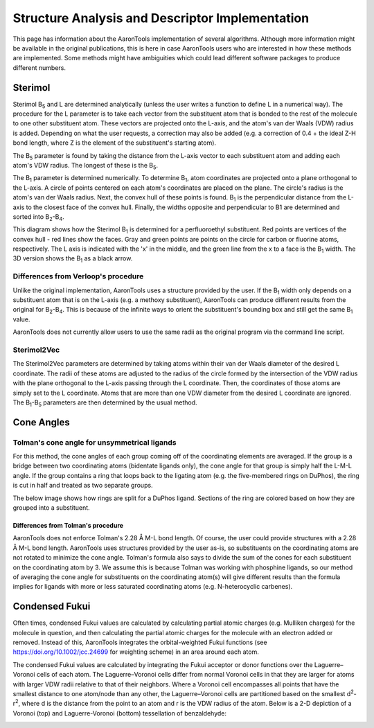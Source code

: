 Structure Analysis and Descriptor Implementation
================================================

This page has information about the AaronTools implementation of several algorithms.
Although more information might be available in the original publications, this is here in case AaronTools users who are interested in how these methods are implemented.
Some methods might have ambiguities which could lead different software packages to produce different numbers.

Sterimol
--------
Sterimol B\ :sub:`5` and L are determined analytically (unless the user writes a function to define L in a numerical way).
The procedure for the L parameter is to take each vector from the substituent atom that is bonded to the rest of the molecule to one other substituent atom.
These vectors are projected onto the L-axis, and the atom's van der Waals (VDW) radius is added.
Depending on what the user requests, a correction may also be added (e.g. a correction of 0.4 + the ideal Z-H bond length, where Z is the element of the substituent's starting atom).

The B\ :sub:`5` parameter is found by taking the distance from the L-axis vector to each substituent atom and adding each atom's VDW radius.
The longest of these is the B\ :sub:`5`.

The B\ :sub:`1` parameter is determined numerically.
To determine B\ :sub:`1`, atom coordinates are projected onto a plane orthogonal to the L-axis.
A circle of points centered on each atom's coordinates are placed on the plane.
The circle's radius is the atom's van der Waals radius.
Next, the convex hull of these points is found.
B\ :sub:`1` is the perpendicular distance from the L-axis to the closest face of the convex hull.
Finally, the widths opposite and perpendicular to B1 are determined and sorted into B\ :sub:`2`-B\ :sub:`4`.

This diagram shows how the Sterimol B\ :sub:`1` is determined for a perfluoroethyl substituent.
Red points are vertices of the convex hull - red lines show the faces.
Gray and green points are points on the circle for carbon or fluorine atoms, respectively.
The L axis is indicated with the 'x' in the middle, and the green line from the x to a face is the B\ :sub:`1` width.
The 3D version shows the B\ :sub:`1` as a black arrow.

.. image:: ../images/sterimol_b1_EtF5.png

.. image:: ../images/sterimol_EtF5_3d.png

Differences from Verloop's procedure
^^^^^^^^^^^^^^^^^^^^^^^^^^^^^^^^^^^^

Unlike the original implementation, AaronTools uses a structure provided by the user.
If the B\ :sub:`1` width only depends on a substituent atom that is on the L-axis (e.g. a methoxy substituent), AaronTools can produce different results from the original for B\ :sub:`2`-B\ :sub:`4`.
This is because of the infinite ways to orient the substituent's bounding box and still get the same B\ :sub:`1` value.

AaronTools does not currently allow users to use the same radii as the original program via the command line script.

Sterimol2Vec
^^^^^^^^^^^^

The Sterimol2Vec parameters are determined by taking atoms within their van der Waals diameter of the desired L coordinate.
The radii of these atoms are adjusted to the radius of the circle formed by the intersection of the VDW radius with the plane orthogonal to the L-axis passing through the L coordinate.
Then, the coordinates of those atoms are simply set to the L coordinate.
Atoms that are more than one VDW diameter from the desired L coordinate are ignored.
The B\ :sub:`1`-B\ :sub:`5` parameters are then determined by the usual method.


Cone Angles
-----------

Tolman's cone angle for unsymmetrical ligands
^^^^^^^^^^^^^^^^^^^^^^^^^^^^^^^^^^^^^^^^^^^^^^

For this method, the cone angles of each group coming off of the coordinating elements are averaged.
If the group is a bridge between two coordinating atoms (bidentate ligands only), the cone angle for that group is simply half the L-M-L angle.
If the group contains a ring that loops back to the ligating atom (e.g. the five-membered rings on DuPhos), the ring is cut in half and treated as two separate groups.

The below image shows how rings are split for a DuPhos ligand.
Sections of the ring are colored based on how they are grouped into a substituent. 

.. image:: ../images/duphos-split.png

Differences from Tolman's procedure
***********************************

AaronTools does not enforce Tolman's 2.28 Å M-L bond length.
Of course, the user could provide structures with a 2.28 Å M-L bond length.
AaronTools uses structures provided by the user as-is, so substituents on the coordinating atoms are not rotated to minimize the cone angle.
Tolman's formula also says to divide the sum of the cones for each substituent on the coordinating atom by 3.
We assume this is because Tolman was working with phosphine ligands, so our method of averaging the cone angle for substituents on the coordinating atom(s) will give different results than the formula implies for ligands with more or less saturated coordinating atoms (e.g. N-heterocyclic carbenes).


Condensed Fukui
---------------

Often times, condensed Fukui values are calculated by calculating partial atomic charges (e.g. Mulliken charges) for the molecule in question, and then calculating the partial atomic charges for the molecule with an electron added or removed.
Instead of this, AaronTools integrates the orbital-weighted Fukui functions (see https://doi.org/10.1002/jcc.24699 for weighting scheme) in an area around each atom.

The condensed Fukui values are calculated by integrating the Fukui acceptor or donor functions over the Laguerre–Voronoi cells of each atom.
The Laguerre–Voronoi cells differ from normal Voronoi cells in that they are larger for atoms with larger VDW radii relative to that of their neighbors.
Where a Voronoi cell encompasses all points that have the smallest distance to one atom/node than any other, the Laguerre–Voronoi cells are partitioned based on the smallest d\ :sup:`2`-r\ :sup:`2`, where d is the distance from the point to an atom and r is the VDW radius of the atom.
Below is a 2-D depiction of a Voronoi (top) and Laguerre-Voronoi (bottom) tessellation of benzaldehyde:

.. image:: ../images/benzaldehyde_voronoi.png

.. image:: ../images/benzaldehyde_laguerre.png